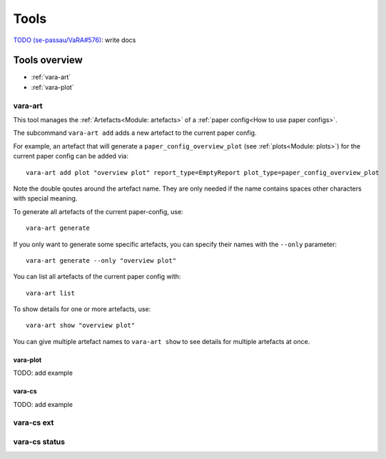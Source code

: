 Tools
=====

`TODO (se-passau/VaRA#576) <https://github.com/se-passau/VaRA/issues/576>`_: write docs

Tools overview
--------------
* :ref:`vara-art`
* :ref:`vara-plot`

vara-art
*********

This tool manages the :ref:`Artefacts<Module: artefacts>` of a
:ref:`paper config<How to use paper configs>`.

.. program-output:: vara-art -h

The subcommand ``vara-art add`` adds a new artefact to the current paper config.

.. program-output:: vara-art add -h

For example, an artefact that will generate a ``paper_config_overview_plot``
(see :ref:`plots<Module: plots>`) for the current paper config can be added
via::

    vara-art add plot "overview plot" report_type=EmptyReport plot_type=paper_config_overview_plot

Note the double qoutes around the artefact name. They are only needed if the
name contains spaces other characters with special meaning.

To generate all artefacts of the current paper-config, use::

    vara-art generate

If you only want to generate some specific artefacts, you can specify their
names with the ``--only`` parameter::

    vara-art generate --only "overview plot"

You can list all artefacts of the current paper config with::

    vara-art list

To show details for one or more artefacts, use::

    vara-art show "overview plot"

You can give multiple artefact names to ``vara-art show`` to see details for
multiple artefacts at once.


vara-plot
.........

TODO: add example


vara-cs
.......
TODO: add example

vara-cs ext
***********

vara-cs status
**************
